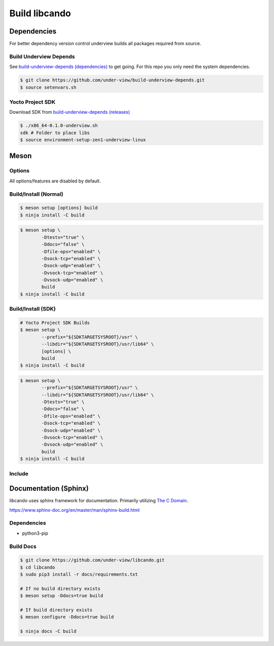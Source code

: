 Build libcando
==============

Dependencies
~~~~~~~~~~~~

For better dependency version control underview builds all packages required from source.

=======================
Build Underview Depends
=======================

See `build-underview-depends (dependencies)`_ to get going. For this repo
you only need the system dependencies.

.. code-block::

	$ git clone https://github.com/under-view/build-underview-depends.git
	$ source setenvars.sh

=================
Yocto Project SDK
=================

Download SDK from `build-underview-depends (releases)`_

.. code-block::

	$ ./x86_64-0.1.0-underview.sh
	sdk # Folder to place libs
	$ source environment-setup-zen1-underview-linux

Meson
~~~~~

=======
Options
=======

All options/features are disabled by default.

.. code-block::
	:linenos:

	c_std=c11
	buildtype=release
	default_library=shared
	tests=true           # Default [false]
	docs=true            # Default [false]
	file-ops=enabled     # Default [disabled]
	sock-tcp=enabled     # Default [disabled]
	sock-udp=enabled     # Default [disabled]
	vsock-tcp=enabled    # Default [disabled]
	vsock-udp=enabled    # Default [disabled]

======================
Build/Install (Normal)
======================

.. code-block::

	$ meson setup [options] build
	$ ninja install -C build

.. code-block::

	$ meson setup \
		-Dtests="true" \
		-Ddocs="false" \
		-Dfile-ops="enabled" \
		-Dsock-tcp="enabled" \
		-Dsock-udp="enabled" \
		-Dvsock-tcp="enabled" \
		-Dvsock-udp="enabled" \
		build
	$ ninja install -C build

===================
Build/Install (SDK)
===================

.. code-block::

	# Yocto Project SDK Builds
	$ meson setup \
		--prefix="${SDKTARGETSYSROOT}/usr" \
		--libdir="${SDKTARGETSYSROOT}/usr/lib64" \
		[options] \
		build
	$ ninja install -C build

.. code-block::

	$ meson setup \
		--prefix="${SDKTARGETSYSROOT}/usr" \
		--libdir="${SDKTARGETSYSROOT}/usr/lib64" \
		-Dtests="true" \
		-Ddocs="false" \
		-Dfile-ops="enabled" \
		-Dsock-tcp="enabled" \
		-Dsock-udp="enabled" \
		-Dvsock-tcp="enabled" \
		-Dvsock-udp="enabled" \
		build
	$ ninja install -C build

=======
Include
=======

.. code-block::
	:linenos:

	# Clone libcando or create a cando.wrap under <source_root>/subprojects
	project('name', 'c')

	cando_dep = dependency('cando', required : true)

	executable('exe', 'src/main.c', dependencies : cando_dep)

.. code-block::
	:linenos:

	#include <cando/cando.h>

Documentation (Sphinx)
~~~~~~~~~~~~~~~~~~~~~~

libcando uses sphinx framework for documentation. Primarily utilizing `The C Domain`_.

https://www.sphinx-doc.org/en/master/man/sphinx-build.html

============
Dependencies
============

- python3-pip

==========
Build Docs
==========

.. code-block::

	$ git clone https://github.com/under-view/libcando.git
	$ cd libcando
	$ sudo pip3 install -r docs/requirements.txt

	# If no build directory exists
	$ meson setup -Ddocs=true build

	# If build directory exists
	$ meson configure -Ddocs=true build

	$ ninja docs -C build

.. _build-underview-depends: https://github.com/under-view/build-underview-depends
.. _build-underview-depends (dependencies): https://github.com/under-view/build-underview-depends#dependencies
.. _build-underview-depends (releases): https://github.com/under-view/build-underview-depends/releases
.. _The C Domain: https://www.sphinx-doc.org/en/master/usage/restructuredtext/domains.html#the-c-domain
